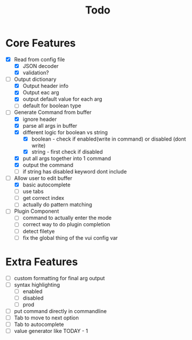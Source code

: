 #+TITLE: Todo

* Core Features
- [X] Read from config file
  + [X] JSON decoder
  + [X] validation?
- [-] Output dictionary
  + [X] Output header info
  + [X] Output eac arg
  + [X] output default value for each arg
  + [ ] default for boolean type
- [-] Generate Command from buffer
  + [X] ignore header
  + [X] parse all args in buffer
  + [X] different logic for boolean vs string
    + [X] boolean - check if enabled(write in command) or disabled (dont write)
    + [X] string  - first check if disabled
  + [X] put all args together into 1 command
  + [X] output the command
  + [ ] if string has disabled keyword dont include
- [-] Allow user to edit buffer
  - [X] basic autocomplete
  - [ ] use tabs
  - [ ] get correct index
  - [ ] actually do pattern matching
- [ ] Plugin Component
  + [ ] command to actually enter the mode
  + [ ] correct way to do plugin completion
  + [ ] detect filetye
  + [ ] fix the global thing of the vui config var
* Extra Features
- [ ] custom formatting for final arg output
- [ ] syntax highlighting
  - [ ] enabled
  - [ ] disabled
  - [ ] prod
- [ ] put command directly in commandline
- [ ] Tab to move to next option
- [ ] Tab to autocomplete
- [ ] value generator like TODAY - 1
